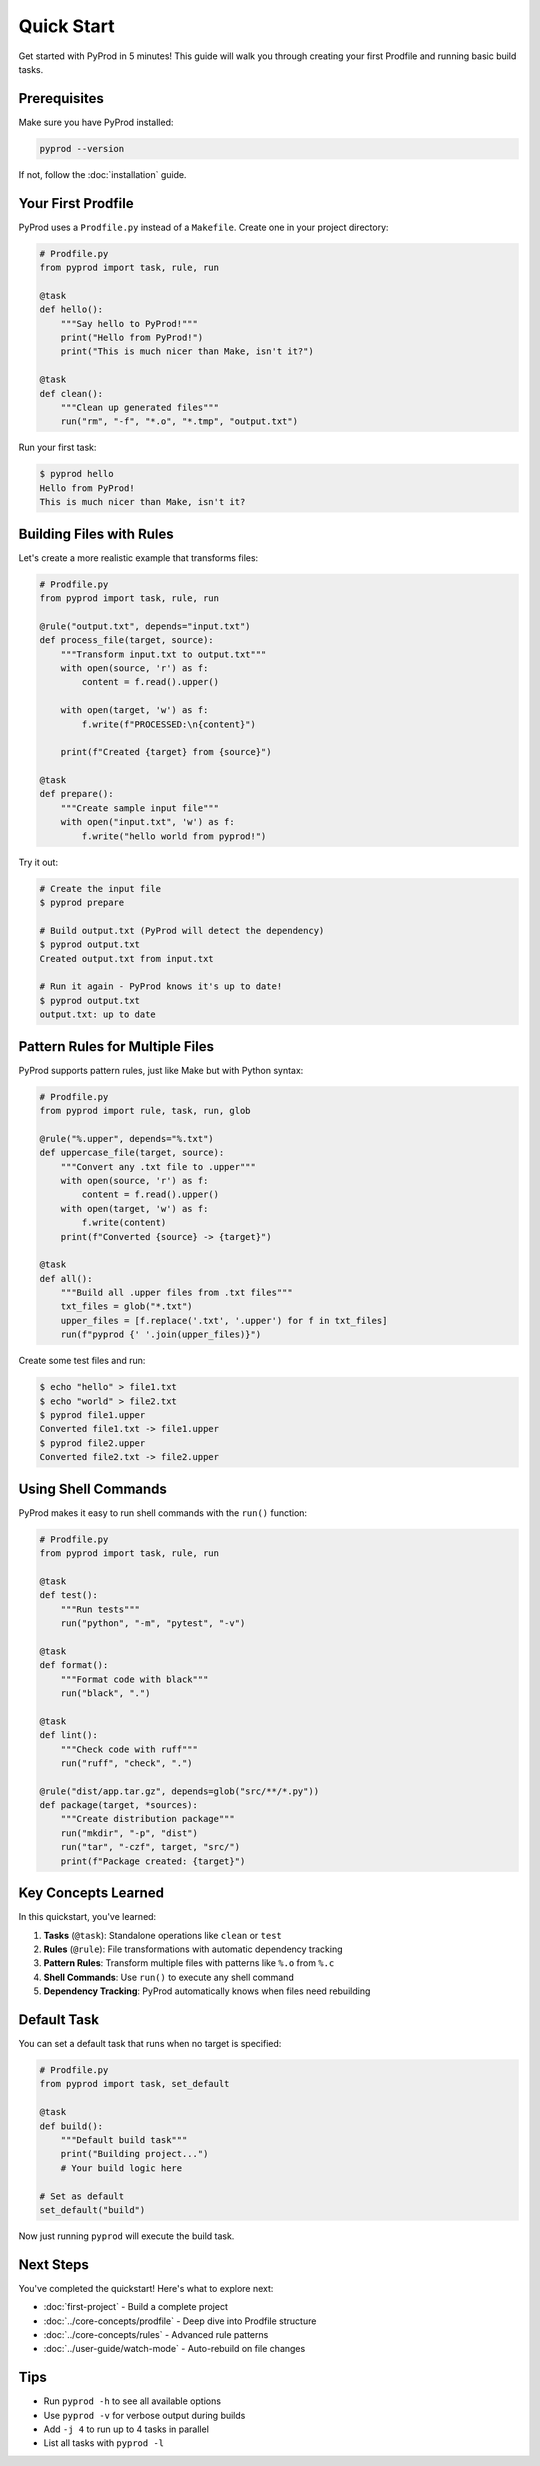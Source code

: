 Quick Start
===========

Get started with PyProd in 5 minutes! This guide will walk you through creating
your first Prodfile and running basic build tasks.

Prerequisites
-------------

Make sure you have PyProd installed:

.. code-block:: bash

    pyprod --version

If not, follow the :doc:`installation` guide.

Your First Prodfile
-------------------

PyProd uses a ``Prodfile.py`` instead of a ``Makefile``. Create one in your project directory:

.. code-block:: python

    # Prodfile.py
    from pyprod import task, rule, run

    @task
    def hello():
        """Say hello to PyProd!"""
        print("Hello from PyProd!")
        print("This is much nicer than Make, isn't it?")

    @task
    def clean():
        """Clean up generated files"""
        run("rm", "-f", "*.o", "*.tmp", "output.txt")

Run your first task:

.. code-block:: bash

    $ pyprod hello
    Hello from PyProd!
    This is much nicer than Make, isn't it?

Building Files with Rules
-------------------------

Let's create a more realistic example that transforms files:

.. code-block:: python

    # Prodfile.py
    from pyprod import task, rule, run

    @rule("output.txt", depends="input.txt")
    def process_file(target, source):
        """Transform input.txt to output.txt"""
        with open(source, 'r') as f:
            content = f.read().upper()
        
        with open(target, 'w') as f:
            f.write(f"PROCESSED:\n{content}")
        
        print(f"Created {target} from {source}")

    @task
    def prepare():
        """Create sample input file"""
        with open("input.txt", 'w') as f:
            f.write("hello world from pyprod!")

Try it out:

.. code-block:: bash

    # Create the input file
    $ pyprod prepare

    # Build output.txt (PyProd will detect the dependency)
    $ pyprod output.txt
    Created output.txt from input.txt

    # Run it again - PyProd knows it's up to date!
    $ pyprod output.txt
    output.txt: up to date

Pattern Rules for Multiple Files
--------------------------------

PyProd supports pattern rules, just like Make but with Python syntax:

.. code-block:: python

    # Prodfile.py
    from pyprod import rule, task, run, glob

    @rule("%.upper", depends="%.txt")
    def uppercase_file(target, source):
        """Convert any .txt file to .upper"""
        with open(source, 'r') as f:
            content = f.read().upper()
        with open(target, 'w') as f:
            f.write(content)
        print(f"Converted {source} -> {target}")

    @task
    def all():
        """Build all .upper files from .txt files"""
        txt_files = glob("*.txt")
        upper_files = [f.replace('.txt', '.upper') for f in txt_files]
        run(f"pyprod {' '.join(upper_files)}")

Create some test files and run:

.. code-block:: bash

    $ echo "hello" > file1.txt
    $ echo "world" > file2.txt
    $ pyprod file1.upper
    Converted file1.txt -> file1.upper
    $ pyprod file2.upper
    Converted file2.txt -> file2.upper

Using Shell Commands
--------------------

PyProd makes it easy to run shell commands with the ``run()`` function:

.. code-block:: python

    # Prodfile.py
    from pyprod import task, rule, run

    @task
    def test():
        """Run tests"""
        run("python", "-m", "pytest", "-v")

    @task
    def format():
        """Format code with black"""
        run("black", ".")

    @task
    def lint():
        """Check code with ruff"""
        run("ruff", "check", ".")

    @rule("dist/app.tar.gz", depends=glob("src/**/*.py"))
    def package(target, *sources):
        """Create distribution package"""
        run("mkdir", "-p", "dist")
        run("tar", "-czf", target, "src/")
        print(f"Package created: {target}")

Key Concepts Learned
--------------------

In this quickstart, you've learned:

1. **Tasks** (``@task``): Standalone operations like ``clean`` or ``test``
2. **Rules** (``@rule``): File transformations with automatic dependency tracking
3. **Pattern Rules**: Transform multiple files with patterns like ``%.o`` from ``%.c``
4. **Shell Commands**: Use ``run()`` to execute any shell command
5. **Dependency Tracking**: PyProd automatically knows when files need rebuilding

Default Task
------------

You can set a default task that runs when no target is specified:

.. code-block:: python

    # Prodfile.py
    from pyprod import task, set_default

    @task
    def build():
        """Default build task"""
        print("Building project...")
        # Your build logic here

    # Set as default
    set_default("build")

Now just running ``pyprod`` will execute the build task.

Next Steps
----------

You've completed the quickstart! Here's what to explore next:

* :doc:`first-project` - Build a complete project
* :doc:`../core-concepts/prodfile` - Deep dive into Prodfile structure
* :doc:`../core-concepts/rules` - Advanced rule patterns
* :doc:`../user-guide/watch-mode` - Auto-rebuild on file changes

Tips
----

* Run ``pyprod -h`` to see all available options
* Use ``pyprod -v`` for verbose output during builds
* Add ``-j 4`` to run up to 4 tasks in parallel
* List all tasks with ``pyprod -l``